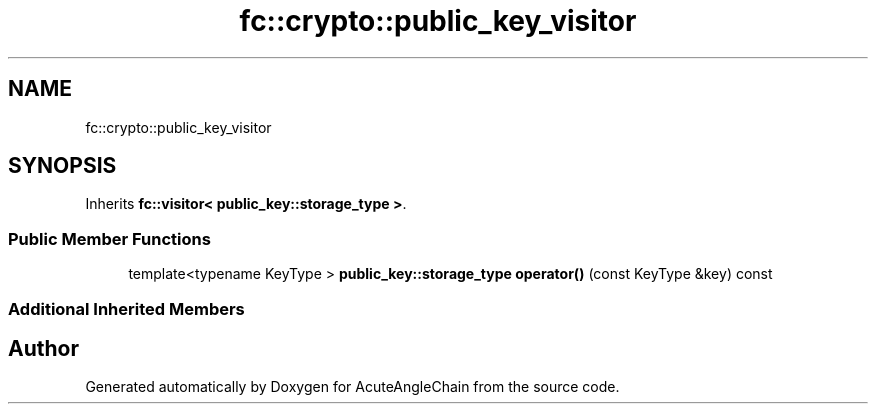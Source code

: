 .TH "fc::crypto::public_key_visitor" 3 "Sun Jun 3 2018" "AcuteAngleChain" \" -*- nroff -*-
.ad l
.nh
.SH NAME
fc::crypto::public_key_visitor
.SH SYNOPSIS
.br
.PP
.PP
Inherits \fBfc::visitor< public_key::storage_type >\fP\&.
.SS "Public Member Functions"

.in +1c
.ti -1c
.RI "template<typename KeyType > \fBpublic_key::storage_type\fP \fBoperator()\fP (const KeyType &key) const"
.br
.in -1c
.SS "Additional Inherited Members"


.SH "Author"
.PP 
Generated automatically by Doxygen for AcuteAngleChain from the source code\&.
